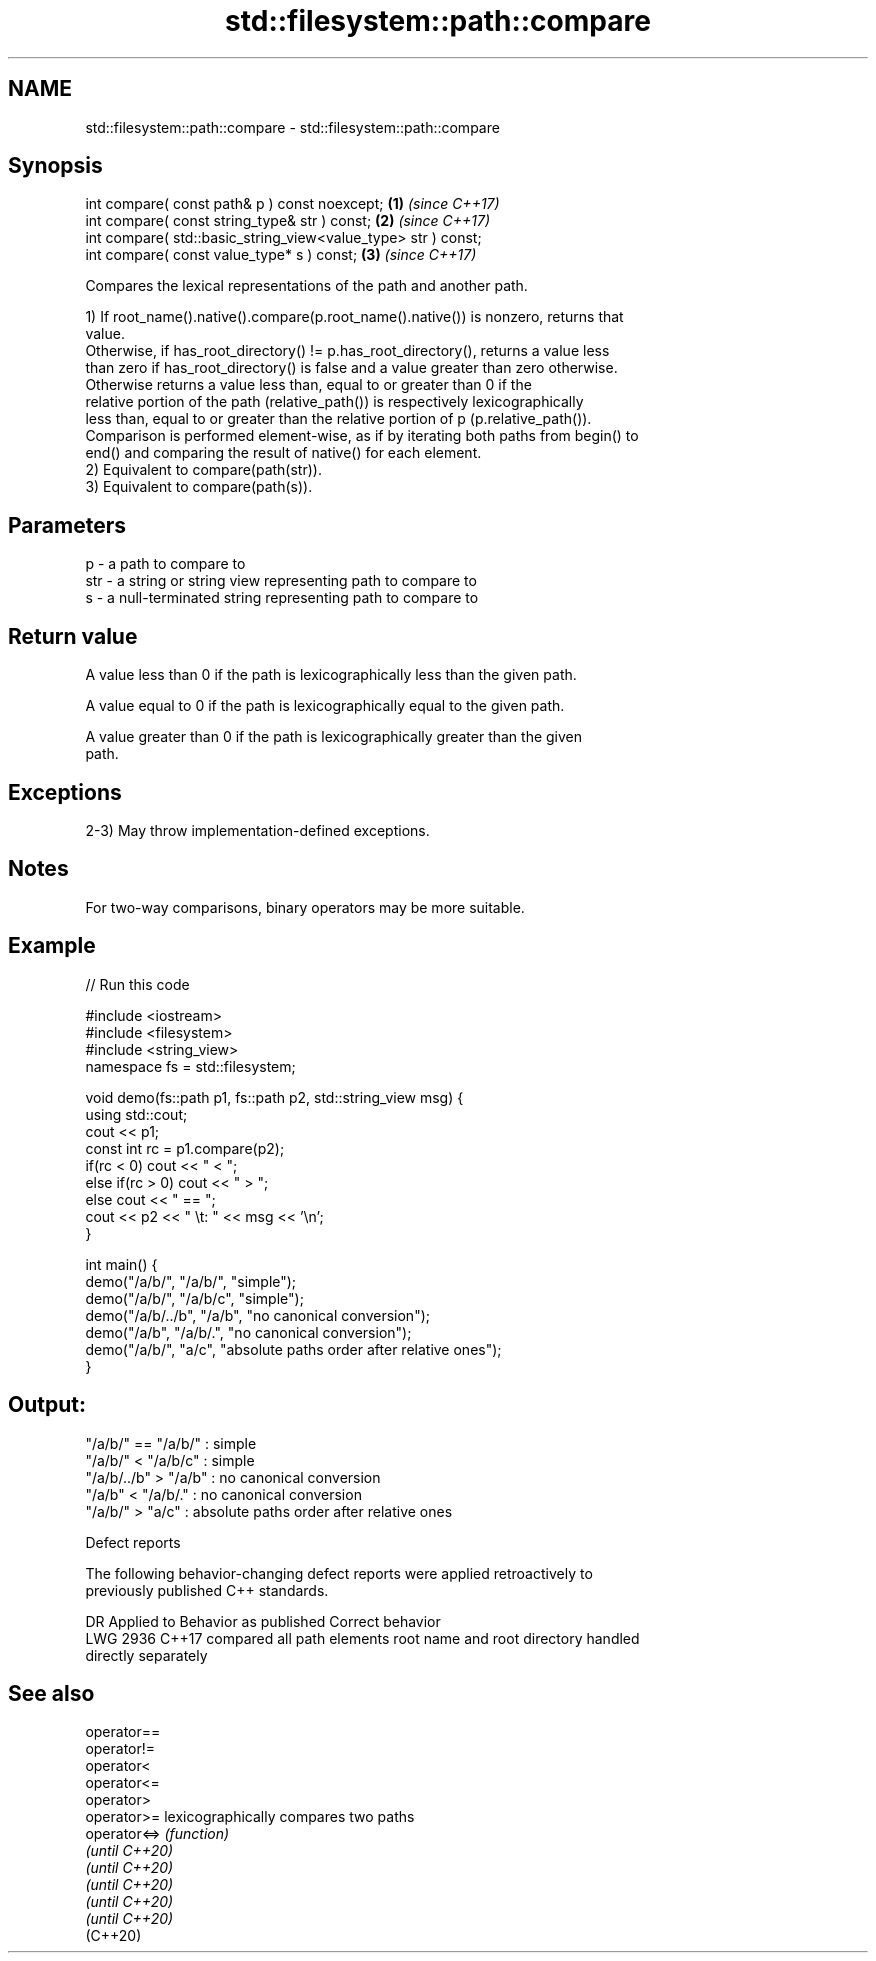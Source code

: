 .TH std::filesystem::path::compare 3 "2022.07.31" "http://cppreference.com" "C++ Standard Libary"
.SH NAME
std::filesystem::path::compare \- std::filesystem::path::compare

.SH Synopsis
   int compare( const path& p ) const noexcept;                 \fB(1)\fP \fI(since C++17)\fP
   int compare( const string_type& str ) const;                 \fB(2)\fP \fI(since C++17)\fP
   int compare( std::basic_string_view<value_type> str ) const;
   int compare( const value_type* s ) const;                    \fB(3)\fP \fI(since C++17)\fP

   Compares the lexical representations of the path and another path.

   1) If root_name().native().compare(p.root_name().native()) is nonzero, returns that
   value.
   Otherwise, if has_root_directory() != p.has_root_directory(), returns a value less
   than zero if has_root_directory() is false and a value greater than zero otherwise.
   Otherwise returns a value less than, equal to or greater than 0 if the
   relative portion of the path (relative_path()) is respectively lexicographically
   less than, equal to or greater than the relative portion of p (p.relative_path()).
   Comparison is performed element-wise, as if by iterating both paths from begin() to
   end() and comparing the result of native() for each element.
   2) Equivalent to compare(path(str)).
   3) Equivalent to compare(path(s)).

.SH Parameters

   p   - a path to compare to
   str - a string or string view representing path to compare to
   s   - a null-terminated string representing path to compare to

.SH Return value

   A value less than 0 if the path is lexicographically less than the given path.

   A value equal to 0 if the path is lexicographically equal to the given path.

   A value greater than 0 if the path is lexicographically greater than the given
   path.

.SH Exceptions

   2-3) May throw implementation-defined exceptions.

.SH Notes

   For two-way comparisons, binary operators may be more suitable.

.SH Example


// Run this code

 #include <iostream>
 #include <filesystem>
 #include <string_view>
 namespace fs = std::filesystem;

 void demo(fs::path p1, fs::path p2, std::string_view msg) {
     using std::cout;
     cout << p1;
     const int rc = p1.compare(p2);
     if(rc < 0) cout << " < ";
     else if(rc > 0) cout << " > ";
     else cout << " == ";
     cout << p2 << " \\t: " << msg << '\\n';
 }

 int main() {
     demo("/a/b/", "/a/b/", "simple");
     demo("/a/b/", "/a/b/c", "simple");
     demo("/a/b/../b", "/a/b", "no canonical conversion");
     demo("/a/b", "/a/b/.", "no canonical conversion");
     demo("/a/b/", "a/c", "absolute paths order after relative ones");
 }

.SH Output:

 "/a/b/" == "/a/b/"      : simple
 "/a/b/" < "/a/b/c"   : simple
 "/a/b/../b" > "/a/b" : no canonical conversion
 "/a/b" < "/a/b/."    : no canonical conversion
 "/a/b/" > "a/c"              : absolute paths order after relative ones

  Defect reports

   The following behavior-changing defect reports were applied retroactively to
   previously published C++ standards.

      DR    Applied to   Behavior as published              Correct behavior
   LWG 2936 C++17      compared all path elements root name and root directory handled
                       directly                   separately

.SH See also

   operator==
   operator!=
   operator<
   operator<=
   operator>
   operator>=    lexicographically compares two paths
   operator<=>   \fI(function)\fP
   \fI(until C++20)\fP
   \fI(until C++20)\fP
   \fI(until C++20)\fP
   \fI(until C++20)\fP
   \fI(until C++20)\fP
   (C++20)
